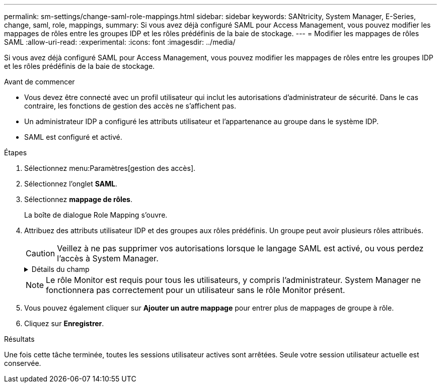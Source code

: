 ---
permalink: sm-settings/change-saml-role-mappings.html 
sidebar: sidebar 
keywords: SANtricity, System Manager, E-Series, change, saml, role, mappings, 
summary: Si vous avez déjà configuré SAML pour Access Management, vous pouvez modifier les mappages de rôles entre les groupes IDP et les rôles prédéfinis de la baie de stockage. 
---
= Modifier les mappages de rôles SAML
:allow-uri-read: 
:experimental: 
:icons: font
:imagesdir: ../media/


[role="lead"]
Si vous avez déjà configuré SAML pour Access Management, vous pouvez modifier les mappages de rôles entre les groupes IDP et les rôles prédéfinis de la baie de stockage.

.Avant de commencer
* Vous devez être connecté avec un profil utilisateur qui inclut les autorisations d'administrateur de sécurité. Dans le cas contraire, les fonctions de gestion des accès ne s'affichent pas.
* Un administrateur IDP a configuré les attributs utilisateur et l'appartenance au groupe dans le système IDP.
* SAML est configuré et activé.


.Étapes
. Sélectionnez menu:Paramètres[gestion des accès].
. Sélectionnez l'onglet *SAML*.
. Sélectionnez *mappage de rôles*.
+
La boîte de dialogue Role Mapping s'ouvre.

. Attribuez des attributs utilisateur IDP et des groupes aux rôles prédéfinis. Un groupe peut avoir plusieurs rôles attribués.
+
[CAUTION]
====
Veillez à ne pas supprimer vos autorisations lorsque le langage SAML est activé, ou vous perdez l'accès à System Manager.

====
+
.Détails du champ
[%collapsible]
====
[cols="25h,~"]
|===
| Réglage | Description 


 a| 
*Mappages*



 a| 
Attribut utilisateur
 a| 
Spécifiez l'attribut (par exemple, « membre de ») pour le groupe SAML à mapper.



 a| 
Valeur d'attribut
 a| 
Spécifiez la valeur d'attribut du groupe à mapper.



 a| 
Rôles
 a| 
Cliquez dans le champ et sélectionnez l'un des rôles de la matrice de stockage à mapper à l'attribut. Vous devez sélectionner individuellement chaque rôle que vous souhaitez inclure pour ce groupe. Le rôle Monitor est requis en combinaison avec les autres rôles pour se connecter à System Manager. Un rôle d'administrateur de sécurité doit être attribué à au moins un groupe. Les rôles mappés incluent les autorisations suivantes :

** *Storage admin* -- accès en lecture/écriture complet aux objets de stockage (par exemple, volumes et pools de disques), mais pas d'accès à la configuration de sécurité.
** *Security admin* -- accès à la configuration de sécurité dans Access Management, gestion des certificats, gestion du journal d'audit et possibilité d'activer ou de désactiver l'interface de gestion héritée (symbole).
** *Support admin* -- accès à toutes les ressources matérielles de la baie de stockage, aux données de panne, aux événements MEL et aux mises à niveau du micrologiciel du contrôleur. Aucun accès aux objets de stockage ou à la configuration de sécurité.
** *Monitor* -- accès en lecture seule à tous les objets de stockage, mais pas d'accès à la configuration de sécurité.


|===
====
+

NOTE: Le rôle Monitor est requis pour tous les utilisateurs, y compris l'administrateur. System Manager ne fonctionnera pas correctement pour un utilisateur sans le rôle Monitor présent.

. Vous pouvez également cliquer sur *Ajouter un autre mappage* pour entrer plus de mappages de groupe à rôle.
. Cliquez sur *Enregistrer*.


.Résultats
Une fois cette tâche terminée, toutes les sessions utilisateur actives sont arrêtées. Seule votre session utilisateur actuelle est conservée.
